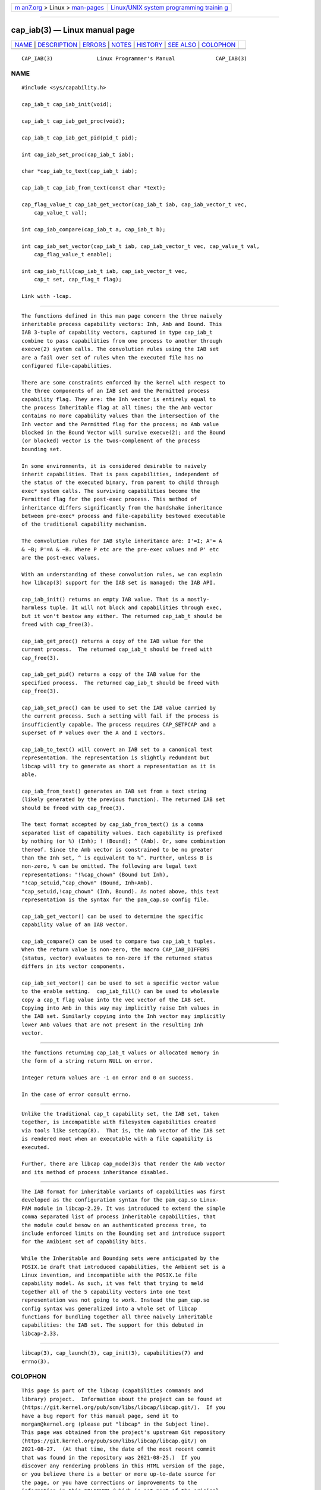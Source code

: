 .. container:: page-top

.. container:: nav-bar

   +----------------------------------+----------------------------------+
   | `m                               | `Linux/UNIX system programming   |
   | an7.org <../../../index.html>`__ | trainin                          |
   | > Linux >                        | g <http://man7.org/training/>`__ |
   | `man-pages <../index.html>`__    |                                  |
   +----------------------------------+----------------------------------+

--------------

cap_iab(3) — Linux manual page
==============================

+-----------------------------------+-----------------------------------+
| `NAME <#NAME>`__ \|               |                                   |
| `DESCRIPTION <#DESCRIPTION>`__ \| |                                   |
| `ERRORS <#ERRORS>`__ \|           |                                   |
| `NOTES <#NOTES>`__ \|             |                                   |
| `HISTORY <#HISTORY>`__ \|         |                                   |
| `SEE ALSO <#SEE_ALSO>`__ \|       |                                   |
| `COLOPHON <#COLOPHON>`__          |                                   |
+-----------------------------------+-----------------------------------+
| .. container:: man-search-box     |                                   |
+-----------------------------------+-----------------------------------+

::

   CAP_IAB(3)              Linux Programmer's Manual             CAP_IAB(3)

NAME
-------------------------------------------------

::

          #include <sys/capability.h>

          cap_iab_t cap_iab_init(void);

          cap_iab_t cap_iab_get_proc(void);

          cap_iab_t cap_iab_get_pid(pid_t pid);

          int cap_iab_set_proc(cap_iab_t iab);

          char *cap_iab_to_text(cap_iab_t iab);

          cap_iab_t cap_iab_from_text(const char *text);

          cap_flag_value_t cap_iab_get_vector(cap_iab_t iab, cap_iab_vector_t vec,
              cap_value_t val);

          int cap_iab_compare(cap_iab_t a, cap_iab_t b);

          int cap_iab_set_vector(cap_iab_t iab, cap_iab_vector_t vec, cap_value_t val,
              cap_flag_value_t enable);

          int cap_iab_fill(cap_iab_t iab, cap_iab_vector_t vec,
              cap_t set, cap_flag_t flag);

          Link with -lcap.


---------------------------------------------------------------

::

          The functions defined in this man page concern the three naively
          inheritable process capability vectors: Inh, Amb and Bound. This
          IAB 3-tuple of capability vectors, captured in type cap_iab_t
          combine to pass capabilities from one process to another through
          execve(2) system calls. The convolution rules using the IAB set
          are a fail over set of rules when the executed file has no
          configured file-capabilities.

          There are some constraints enforced by the kernel with respect to
          the three components of an IAB set and the Permitted process
          capability flag. They are: the Inh vector is entirely equal to
          the process Inheritable flag at all times; the the Amb vector
          contains no more capability values than the intersection of the
          Inh vector and the Permitted flag for the process; no Amb value
          blocked in the Bound Vector will survive execve(2); and the Bound
          (or blocked) vector is the twos-complement of the process
          bounding set.

          In some environments, it is considered desirable to naively
          inherit capabilities. That is pass capabilities, independent of
          the status of the executed binary, from parent to child through
          exec* system calls. The surviving capabilities become the
          Permitted flag for the post-exec process. This method of
          inheritance differs significantly from the handshake inheritance
          between pre-exec* process and file-capability bestowed executable
          of the traditional capability mechanism.

          The convolution rules for IAB style inheritance are: I'=I; A'= A
          & ~B; P'=A & ~B. Where P etc are the pre-exec values and P' etc
          are the post-exec values.

          With an understanding of these convolution rules, we can explain
          how libcap(3) support for the IAB set is managed: the IAB API.

          cap_iab_init() returns an empty IAB value. That is a mostly-
          harmless tuple. It will not block and capabilities through exec,
          but it won't bestow any either. The returned cap_iab_t should be
          freed with cap_free(3).

          cap_iab_get_proc() returns a copy of the IAB value for the
          current process.  The returned cap_iab_t should be freed with
          cap_free(3).

          cap_iab_get_pid() returns a copy of the IAB value for the
          specified process.  The returned cap_iab_t should be freed with
          cap_free(3).

          cap_iab_set_proc() can be used to set the IAB value carried by
          the current process. Such a setting will fail if the process is
          insufficiently capable. The process requires CAP_SETPCAP and a
          superset of P values over the A and I vectors.

          cap_iab_to_text() will convert an IAB set to a canonical text
          representation. The representation is slightly redundant but
          libcap will try to generate as short a representation as it is
          able.

          cap_iab_from_text() generates an IAB set from a text string
          (likely generated by the previous function). The returned IAB set
          should be freed with cap_free(3).

          The text format accepted by cap_iab_from_text() is a comma
          separated list of capability values. Each capability is prefixed
          by nothing (or %) (Inh); ! (Bound); ^ (Amb). Or, some combination
          thereof. Since the Amb vector is constrained to be no greater
          than the Inh set, ^ is equivalent to %^. Further, unless B is
          non-zero, % can be omitted. The following are legal text
          representations: "!%cap_chown" (Bound but Inh),
          "!cap_setuid,^cap_chown" (Bound, Inh+Amb).
          "cap_setuid,!cap_chown" (Inh, Bound). As noted above, this text
          representation is the syntax for the pam_cap.so config file.

          cap_iab_get_vector() can be used to determine the specific
          capability value of an IAB vector.

          cap_iab_compare() can be used to compare two cap_iab_t tuples.
          When the return value is non-zero, the macro CAP_IAB_DIFFERS
          (status, vector) evaluates to non-zero if the returned status
          differs in its vector components.

          cap_iab_set_vector() can be used to set a specific vector value
          to the enable setting.  cap_iab_fill() can be used to wholesale
          copy a cap_t flag value into the vec vector of the IAB set.
          Copying into Amb in this way may implicitly raise Inh values in
          the IAB set. Similarly copying into the Inh vector may implicitly
          lower Amb values that are not present in the resulting Inh
          vector.


-----------------------------------------------------

::

          The functions returning cap_iab_t values or allocated memory in
          the form of a string return NULL on error.

          Integer return values are -1 on error and 0 on success.

          In the case of error consult errno.


---------------------------------------------------

::

          Unlike the traditional cap_t capability set, the IAB set, taken
          together, is incompatible with filesystem capabilities created
          via tools like setcap(8).  That is, the Amb vector of the IAB set
          is rendered moot when an executable with a file capability is
          executed.

          Further, there are libcap cap_mode(3)s that render the Amb vector
          and its method of process inheritance disabled.


-------------------------------------------------------

::

          The IAB format for inheritable variants of capabilities was first
          developed as the configuration syntax for the pam_cap.so Linux-
          PAM module in libcap-2.29. It was introduced to extend the simple
          comma separated list of process Inheritable capabilities, that
          the module could besow on an authenticated process tree, to
          include enforced limits on the Bounding set and introduce support
          for the Amibient set of capability bits.

          While the Inheritable and Bounding sets were anticipated by the
          POSIX.1e draft that introduced capabilities, the Ambient set is a
          Linux invention, and incompatible with the POSIX.1e file
          capability model. As such, it was felt that trying to meld
          together all of the 5 capability vectors into one text
          representation was not going to work. Instead the pam_cap.so
          config syntax was generalized into a whole set of libcap
          functions for bundling together all three naively inheritable
          capabilities: the IAB set. The support for this debuted in
          libcap-2.33.


---------------------------------------------------------

::

          libcap(3), cap_launch(3), cap_init(3), capabilities(7) and
          errno(3).

COLOPHON
---------------------------------------------------------

::

          This page is part of the libcap (capabilities commands and
          library) project.  Information about the project can be found at
          ⟨https://git.kernel.org/pub/scm/libs/libcap/libcap.git/⟩.  If you
          have a bug report for this manual page, send it to
          morgan@kernel.org (please put "libcap" in the Subject line).
          This page was obtained from the project's upstream Git repository
          ⟨https://git.kernel.org/pub/scm/libs/libcap/libcap.git/⟩ on
          2021-08-27.  (At that time, the date of the most recent commit
          that was found in the repository was 2021-08-25.)  If you
          discover any rendering problems in this HTML version of the page,
          or you believe there is a better or more up-to-date source for
          the page, or you have corrections or improvements to the
          information in this COLOPHON (which is not part of the original
          manual page), send a mail to man-pages@man7.org

                                  2021-03-10                     CAP_IAB(3)

--------------

Pages that refer to this page: `capsh(1) <../man1/capsh.1.html>`__, 
`cap_launch(3) <../man3/cap_launch.3.html>`__, 
`getpcaps(8) <../man8/getpcaps.8.html>`__

--------------

--------------

.. container:: footer

   +-----------------------+-----------------------+-----------------------+
   | HTML rendering        |                       | |Cover of TLPI|       |
   | created 2021-08-27 by |                       |                       |
   | `Michael              |                       |                       |
   | Ker                   |                       |                       |
   | risk <https://man7.or |                       |                       |
   | g/mtk/index.html>`__, |                       |                       |
   | author of `The Linux  |                       |                       |
   | Programming           |                       |                       |
   | Interface <https:     |                       |                       |
   | //man7.org/tlpi/>`__, |                       |                       |
   | maintainer of the     |                       |                       |
   | `Linux man-pages      |                       |                       |
   | project <             |                       |                       |
   | https://www.kernel.or |                       |                       |
   | g/doc/man-pages/>`__. |                       |                       |
   |                       |                       |                       |
   | For details of        |                       |                       |
   | in-depth **Linux/UNIX |                       |                       |
   | system programming    |                       |                       |
   | training courses**    |                       |                       |
   | that I teach, look    |                       |                       |
   | `here <https://ma     |                       |                       |
   | n7.org/training/>`__. |                       |                       |
   |                       |                       |                       |
   | Hosting by `jambit    |                       |                       |
   | GmbH                  |                       |                       |
   | <https://www.jambit.c |                       |                       |
   | om/index_en.html>`__. |                       |                       |
   +-----------------------+-----------------------+-----------------------+

--------------

.. container:: statcounter

   |Web Analytics Made Easy - StatCounter|

.. |Cover of TLPI| image:: https://man7.org/tlpi/cover/TLPI-front-cover-vsmall.png
   :target: https://man7.org/tlpi/
.. |Web Analytics Made Easy - StatCounter| image:: https://c.statcounter.com/7422636/0/9b6714ff/1/
   :class: statcounter
   :target: https://statcounter.com/
